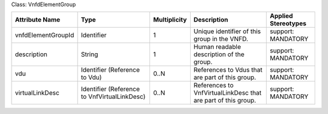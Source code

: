 .. Copyright 2018 (Huawei)
.. This file is licensed under the CREATIVE COMMONS ATTRIBUTION 4.0 INTERNATIONAL LICENSE
.. Full license text at https://creativecommons.org/licenses/by/4.0/legalcode

Class: VnfdElementGroup

+--------------------+---------------------+------------------+--------------------+---------------+
| **Attribute        | **Type**            | **Multiplicity** | **Description**    | **Applied     |
| Name**             |                     |                  |                    | Stereotypes** |
+====================+=====================+==================+====================+===============+
| vnfdElementGroupId | Identifier          | 1                | Unique             | support:      |
|                    |                     |                  | identifier         | MANDATORY     |
|                    |                     |                  | of this            |               |
|                    |                     |                  | group in           |               |
|                    |                     |                  | the VNFD.          |               |
+--------------------+---------------------+------------------+--------------------+---------------+
| description        | String              | 1                | Human              | support:      |
|                    |                     |                  | readable           | MANDATORY     |
|                    |                     |                  | description        |               |
|                    |                     |                  | of the             |               |
|                    |                     |                  | group.             |               |
+--------------------+---------------------+------------------+--------------------+---------------+
| vdu                | Identifier          | 0..N             | References         | support:      |
|                    | (Reference          |                  | to Vdus            | MANDATORY     |
|                    | to Vdu)             |                  | that are           |               |
|                    |                     |                  | part of            |               |
|                    |                     |                  | this group.        |               |
+--------------------+---------------------+------------------+--------------------+---------------+
| virtualLinkDesc    | Identifier          | 0..N             | References         | support:      |
|                    | (Reference          |                  | to                 | MANDATORY     |
|                    | to                  |                  | VnfVirtualLinkDesc |               |
|                    | VnfVirtualLinkDesc) |                  | that are part of   |               |
|                    |                     |                  | this group.        |               |
+--------------------+---------------------+------------------+--------------------+---------------+
